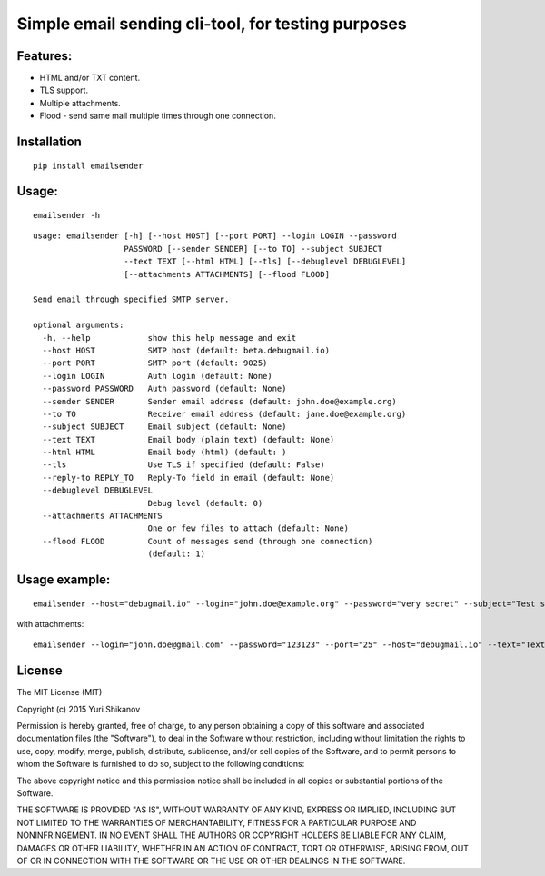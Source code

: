 Simple email sending cli-tool, for testing purposes
===================================================

Features:
---------

-  HTML and/or TXT content.
-  TLS support.
-  Multiple attachments.
-  Flood - send same mail multiple times through one connection.

Installation
------------

::

    pip install emailsender

Usage:
------

::

    emailsender -h

::

    usage: emailsender [-h] [--host HOST] [--port PORT] --login LOGIN --password
                       PASSWORD [--sender SENDER] [--to TO] --subject SUBJECT
                       --text TEXT [--html HTML] [--tls] [--debuglevel DEBUGLEVEL]
                       [--attachments ATTACHMENTS] [--flood FLOOD]

    Send email through specified SMTP server.

    optional arguments:
      -h, --help            show this help message and exit
      --host HOST           SMTP host (default: beta.debugmail.io)
      --port PORT           SMTP port (default: 9025)
      --login LOGIN         Auth login (default: None)
      --password PASSWORD   Auth password (default: None)
      --sender SENDER       Sender email address (default: john.doe@example.org)
      --to TO               Receiver email address (default: jane.doe@example.org)
      --subject SUBJECT     Email subject (default: None)
      --text TEXT           Email body (plain text) (default: None)
      --html HTML           Email body (html) (default: )
      --tls                 Use TLS if specified (default: False)
      --reply-to REPLY_TO   Reply-To field in email (default: None)
      --debuglevel DEBUGLEVEL
                            Debug level (default: 0)
      --attachments ATTACHMENTS
                            One or few files to attach (default: None)
      --flood FLOOD         Count of messages send (through one connection)
                            (default: 1)


Usage example:
--------------

::

    emailsender --host="debugmail.io" --login="john.doe@example.org" --password="very secret" --subject="Test subject" --text="Test message" --html="<h1>Wow, so electronic, very mail</h1>"

with attachments:

::

    emailsender --login="john.doe@gmail.com" --password="123123" --port="25" --host="debugmail.io" --text="Text content" --html="<h1>HTML content</h1>" --subject="test" --attachments="/tmp/attachment1.txt" --attachments="/tmp/attachment2.txt"

License
-------

The MIT License (MIT)

Copyright (c) 2015 Yuri Shikanov

Permission is hereby granted, free of charge, to any person obtaining a
copy of this software and associated documentation files (the
"Software"), to deal in the Software without restriction, including
without limitation the rights to use, copy, modify, merge, publish,
distribute, sublicense, and/or sell copies of the Software, and to
permit persons to whom the Software is furnished to do so, subject to
the following conditions:

The above copyright notice and this permission notice shall be included
in all copies or substantial portions of the Software.

THE SOFTWARE IS PROVIDED "AS IS", WITHOUT WARRANTY OF ANY KIND, EXPRESS
OR IMPLIED, INCLUDING BUT NOT LIMITED TO THE WARRANTIES OF
MERCHANTABILITY, FITNESS FOR A PARTICULAR PURPOSE AND NONINFRINGEMENT.
IN NO EVENT SHALL THE AUTHORS OR COPYRIGHT HOLDERS BE LIABLE FOR ANY
CLAIM, DAMAGES OR OTHER LIABILITY, WHETHER IN AN ACTION OF CONTRACT,
TORT OR OTHERWISE, ARISING FROM, OUT OF OR IN CONNECTION WITH THE
SOFTWARE OR THE USE OR OTHER DEALINGS IN THE SOFTWARE.
